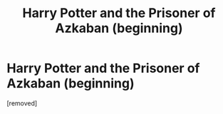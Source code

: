 #+TITLE: Harry Potter and the Prisoner of Azkaban (beginning)

* Harry Potter and the Prisoner of Azkaban (beginning)
:PROPERTIES:
:Author: Child_Rapist_
:Score: 1
:DateUnix: 1606337444.0
:DateShort: 2020-Nov-26
:FlairText: Self-Promotion
:END:
[removed]

